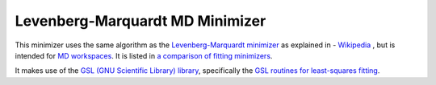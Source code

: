 .. _LevenbergMarquardtMD

Levenberg-Marquardt MD Minimizer
================================

This minimizer uses the same algorithm as the `Levenberg-Marquardt minimizer <LevenbergMarquardt.html>`__ as explained 
in - `Wikipedia <https://en.wikipedia.org/wiki/Levenberg-Marquardt_algorithm>`__ , but is intended for 
`MD workspaces <../concepts/MDWorkspace.html>`__.
It is listed in `a comparison of fitting minimizers <../concepts/FittingMinimizers.html>`__.

It makes use of the 
`GSL (GNU Scientific Library) library
<https://www.gnu.org/software/gsl/>`__, specifically the 
`GSL routines for least-squares fitting
<https://www.gnu.org/software/gsl/manual/html_node/Least_002dSquares-Fitting.html#Least_002dSquares-Fitting>`__.

.. categories:: FitMinimizers

